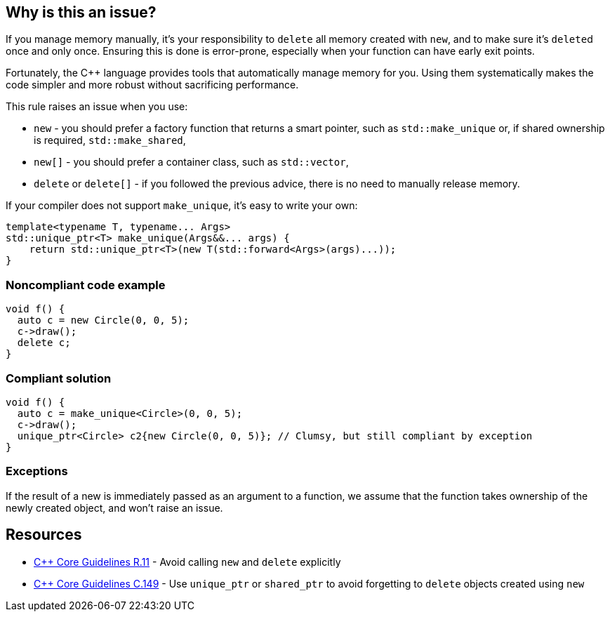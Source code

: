 == Why is this an issue?

If you manage memory manually, it's your responsibility to ``++delete++`` all memory created with ``++new++``, and to make sure it's ``++delete++``d  once and only once. Ensuring this is done is error-prone, especially when your function can have early exit points. 


Fortunately, the {cpp} language provides tools that automatically manage memory for you. Using them systematically makes the code simpler and  more robust without sacrificing performance.


This rule raises an issue when you use:

* ``++new++`` -  you should prefer a factory function that returns a smart pointer, such as ``++std::make_unique++`` or, if shared ownership is required, ``++std::make_shared++``,
* ``++new[]++`` -  you should prefer a container class, such as ``++std::vector++``,
* ``++delete++`` or ``++delete[]++`` - if you followed the previous advice, there is no need to manually release memory.

If your compiler does not support ``++make_unique++``, it's easy to write your own:

----
template<typename T, typename... Args>
std::unique_ptr<T> make_unique(Args&&... args) {
    return std::unique_ptr<T>(new T(std::forward<Args>(args)...));
}
----


=== Noncompliant code example

[source,cpp]
----
void f() {
  auto c = new Circle(0, 0, 5);
  c->draw();
  delete c;
}
----


=== Compliant solution

[source,cpp]
----
void f() {
  auto c = make_unique<Circle>(0, 0, 5);
  c->draw();
  unique_ptr<Circle> c2{new Circle(0, 0, 5)}; // Clumsy, but still compliant by exception
}
----


=== Exceptions

If the result of a new is immediately passed as an argument to a function, we assume that the function takes ownership of the newly created object, and won't raise an issue.


== Resources

* https://github.com/isocpp/CppCoreGuidelines/blob/e49158a/CppCoreGuidelines.md#r11-avoid-calling-new-and-delete-explicitly[{cpp} Core Guidelines R.11] - Avoid calling `new` and `delete` explicitly
* https://github.com/isocpp/CppCoreGuidelines/blob/e49158a/CppCoreGuidelines.md#c149-use-unique_ptr-or-shared_ptr-to-avoid-forgetting-to-delete-objects-created-using-new[{cpp} Core Guidelines C.149] - Use `unique_ptr` or `shared_ptr` to avoid forgetting to `delete` objects created using `new`


ifdef::env-github,rspecator-view[]

'''
== Implementation Specification
(visible only on this page)

=== Message

Replace the use of "new" with an operation that automatically manages the memory.

Rewrite the code so that you no longer need this "delete".


'''
== Comments And Links
(visible only on this page)

=== is related to: S5945

=== on 9 Nov 2018, 16:33:19 Ann Campbell wrote:
Double-check my edits please, [~loic.joly]

endif::env-github,rspecator-view[]
